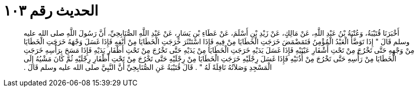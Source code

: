 
= الحديث رقم ١٠٣

[quote.hadith]
أَخْبَرَنَا قُتَيْبَةُ، وَعُتْبَةُ بْنُ عَبْدِ اللَّهِ، عَنْ مَالِكٍ، عَنْ زَيْدِ بْنِ أَسْلَمَ، عَنْ عَطَاءِ بْنِ يَسَارٍ، عَنْ عَبْدِ اللَّهِ الصُّنَابِحِيِّ، أَنَّ رَسُولَ اللَّهِ صلى الله عليه وسلم قَالَ ‏"‏ إِذَا تَوَضَّأَ الْعَبْدُ الْمُؤْمِنُ فَتَمَضْمَضَ خَرَجَتِ الْخَطَايَا مِنْ فِيهِ فَإِذَا اسْتَنْثَرَ خَرَجَتِ الْخَطَايَا مِنْ أَنْفِهِ فَإِذَا غَسَلَ وَجْهَهُ خَرَجَتِ الْخَطَايَا مِنْ وَجْهِهِ حَتَّى تَخْرُجَ مِنْ تَحْتِ أَشْفَارِ عَيْنَيْهِ فَإِذَا غَسَلَ يَدَيْهِ خَرَجَتِ الْخَطَايَا مِنْ يَدَيْهِ حَتَّى تَخْرُجَ مِنْ تَحْتِ أَظْفَارِ يَدَيْهِ فَإِذَا مَسَحَ بِرَأْسِهِ خَرَجَتِ الْخَطَايَا مِنْ رَأْسِهِ حَتَّى تَخْرُجَ مِنْ أُذُنَيْهِ فَإِذَا غَسَلَ رِجْلَيْهِ خَرَجَتِ الْخَطَايَا مِنْ رِجْلَيْهِ حَتَّى تَخْرُجَ مِنْ تَحْتِ أَظْفَارِ رِجْلَيْهِ ثُمَّ كَانَ مَشْيُهُ إِلَى الْمَسْجِدِ وَصَلاَتُهُ نَافِلَةً لَهُ ‏"‏ ‏.‏ قَالَ قُتَيْبَةُ عَنِ الصُّنَابِحِيِّ أَنَّ النَّبِيَّ صلى الله عليه وسلم قَالَ ‏.‏